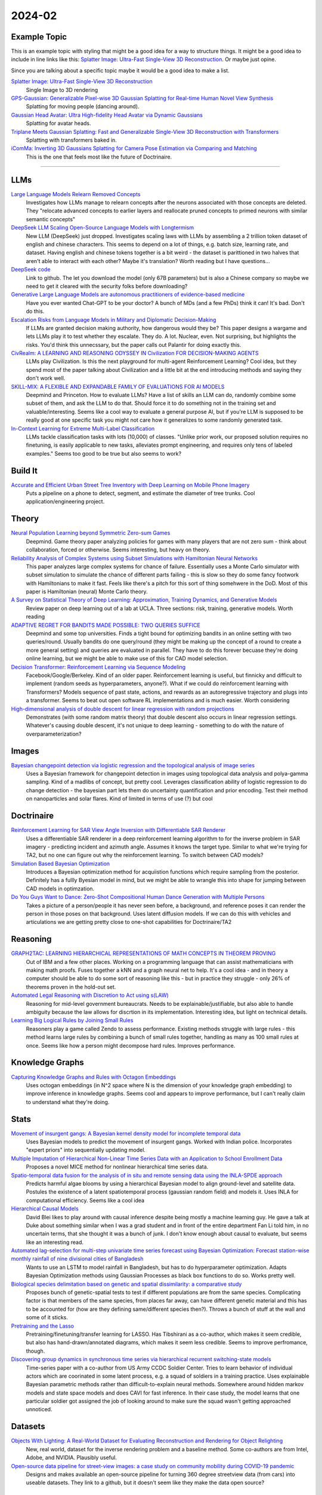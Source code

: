 
2024-02
=======

Example Topic
-------------

This is an example topic with styling that might be a good idea for a way to structure things. It might be a good idea to include in line links like this: `Splatter Image: Ultra-Fast Single-View 3D Reconstruction <https://arxiv.org/abs/2312.13150>`_. Or maybe just opine. 

Since you are talking about a specific topic maybe it would be a good idea to make a list. 

`Splatter Image: Ultra-Fast Single-View 3D Reconstruction <https://szymanowiczs.github.io/splatter-image>`_
    Single Image to 3D rendering

`GPS-Gaussian: Generalizable Pixel-wise 3D Gaussian Splatting for Real-time Human Novel View Synthesis <https://shunyuanzheng.github.io/GPS-Gaussian>`_
    Splatting for moving people (dancing around).

`Gaussian Head Avatar: Ultra High-fidelity Head Avatar via Dynamic Gaussians <https://yuelangx.github.io/gaussianheadavatar/>`_
    Splatting for avatar heads.

`Triplane Meets Gaussian Splatting: Fast and Generalizable Single-View 3D Reconstruction with Transformers <https://arxiv.org/abs/2312.09147>`_
    Splatting with transformers baked in.

`iComMa: Inverting 3D Gaussians Splatting for Camera Pose Estimation via Comparing and Matching <https://arxiv.org/abs/2312.09031>`_
    This is the one that feels most like the future of Doctrinaire. 

------------


LLMs
----

`Large Language Models Relearn Removed Concepts <https://arxiv.org/pdf/2401.01814.pdf>`_
    Investigates how LLMs manage to relearn concepts after the neurons associated with those concepts are deleted.  They "relocate advanced concepts to earlier layers and reallocate pruned concepts to primed neurons with similar semantic concepts"

`DeepSeek LLM Scaling Open-Source Language Models with Longtermism <https://arxiv.org/pdf/2401.02954.pdf>`_
    New LLM (DeepSeek) just dropped.  Investigates scaling laws with LLMs by assembling a 2 trillion token dataset of english and chinese characters.  This seems to depend on a lot of things, e.g. batch size, learning rate, and dataset.  Having english and chinese tokens together is a bit weird - the dataset is parittioned in two halves that aren't able to interact with each other?  Maybe it's translation? Worth reading but I have questions...

`DeepSeek code <https://github.com/deepseek-ai/DeepSeek-LLM>`_
    Link to github.  The let you download the model (only 67B parameters) but is also a Chinese company so maybe we need to get it cleared with the security folks before downloading?

`Generative Large Language Models are autonomous practitioners of evidence-based medicine <https://arxiv.org/pdf/2401.02851.pdf>`_
    Have you ever wanted Chat-GPT to be your doctor?  A bunch of MDs (and a few PhDs) think it can!  It's bad.  Don't do this.

`Escalation Risks from Language Models in Military and Diplomatic Decision-Making <https://arxiv.org/pdf/2401.03408.pdf>`_
    If LLMs are granted decision making authority, how dangerous would they be?  This paper designs a wargame and lets LLMs play it to test whether they escalate.  They do.  A lot.  Nuclear, even.  Not surprising, but highlights the risks.  You'd think this unnecssary, but the paper calls out Palantir for doing exactly this.

`CivRealm: A LEARNING AND REASONING ODYSSEY IN Civilization FOR DECISION-MAKING AGENTS <https://arxiv.org/pdf/2401.10568.pdf>`_
    LLMs play Civilization.  Is this the next playground for multi-agent Reinforcement Learning?  Cool idea, but they spend most of the paper talking about Civilization and a little bit at the end introducing methods and saying they don't work well.

`SKILL-MIX: A FLEXIBLE AND EXPANDABLE FAMILY OF EVALUATIONS FOR AI MODELS <https://arxiv.org/pdf/2310.17567.pdf>`_
    Deepmind and Princeton.  How to evaluate LLMs?  Have a list of skills an LLM can do, randomly combine some subset of them, and ask the LLM to do that.  Should force it to do something not in the training set and valuable/interesting.  Seems like a cool way to evaluate a general purpose AI, but if you're LLM is supposed to be really good at one specific task you might not care how it generalizes to some randomly generated task.

`In-Context Learning for Extreme Multi-Label Classification <https://arxiv.org/pdf/2401.12178.pdf>`_
    LLMs tackle classification tasks with lots (10,000) of classes.  "Unlike prior work, our proposed solution requires no finetuning, is easily applicable to new tasks, alleviates prompt engineering, and requires only tens of labeled examples."  Seems too good to be true but also seems to work?

Build It
--------

`Accurate and Efficient Urban Street Tree Inventory with Deep Learning on Mobile Phone Imagery <https://arxiv.org/pdf/2401.01180.pdf>`_
    Puts a pipeline on a phone to detect, segment, and estimate the diameter of tree trunks.  Cool application/engineering project.


Theory
------

`Neural Population Learning beyond Symmetric Zero-sum Games <https://arxiv.org/pdf/2401.05133.pdf>`_
    Deepmind.  Game theory paper analyzing policies for games with many players that are not zero sum - think about collaboration, forced or otherwise.  Seems interesting, but heavy on theory.

`Reliability Analysis of Complex Systems using Subset Simulations with Hamiltonian Neural Networks <https://arxiv.org/pdf/2401.05244.pdf>`_
    This paper analyzes large complex systems for chance of failure.  Essentially uses a Monte Carlo simulator with subset simulation to simulate the chance of different parts failing - this is slow so they do some fancy footwork with Hamiltonians to make it fast.  Feels like there's a pitch for this sort of thing somehwere in the DoD.  Most of this paper is Hamiltonian (neural) Monte Carlo theory.

`A Survey on Statistical Theory of Deep Learning: Approximation, Training Dynamics, and Generative Models <https://arxiv.org/pdf/2401.07187.pdf>`_
    Review paper on deep learning out of a lab at UCLA.  Three sections: risk, training, generative models.  Worth reading

`ADAPTIVE REGRET FOR BANDITS MADE POSSIBLE: TWO QUERIES SUFFICE <https://arxiv.org/pdf/2401.09278.pdf>`_
    Deepmind and some top universities.  Finds a tight bound for optimizing bandits in an online setting with two queries/round.  Usually bandits do one query/round (they might be making up the concept of a round to create a more general setting) and queries are evaluated in parallel.  They have to do this forever becuase they're doing online learning, but we might be able to make use of this for CAD model selection.

`Decision Transformer: Reinforcement Learning via Sequence Modeling <https://arxiv.org/abs/2106.01345>`_
    Facebook/Google/Berkeley.  Kind of an older paper. Reinforcement learning is useful, but finnicky and difficult to implement (random seeds as hyperparameters, anyone?).  What if we could do reinforcement learning with Transformers?  Models sequence of past state, actions, and rewards as an autoregressive trajectory and plugs into a transformer.  Seems to beat out open software RL implementations and is much easier.  Worth considering

`High-dimensional analysis of double descent for linear regression with random projections <Demonstrates (with some random matrix theory) that double descent also occurs in linear regression settings.  Whatever's causing double descent, it's not unique to deep learning - something to do with the nature of overparameterization?>`_
    Demonstrates (with some random matrix theory) that double descent also occurs in linear regression settings.  Whatever's causing double descent, it's not unique to deep learning - something to do with the nature of overparameterization?

Images
------

`Bayesian changepoint detection via logistic regression and the topological analysis of image series <https://arxiv.org/pdf/2401.02917.pdf>`_
    Uses a Bayesian framework for changepoint detection in images using topological data analysis and polya-gamma sampling.  Kind of a madlibs of concept, but pretty cool.  Leverages classification ability of logistic regression to do change detection - the bayesian part lets them do uncertainty quantification and prior encoding.  Test their method on nanoparticles and solar flares.  Kind of limited in terms of use (?) but cool


Doctrinaire
-----------

`Reinforcement Learning for SAR View Angle Inversion with Differentiable SAR Renderer <https://arxiv.org/pdf/2401.01165.pdf>`_
    Uses a differentiable SAR renderer in a deep reinforcement learning algorithm to for the inverse problem in SAR imagery - predicting incident and azimuth angle.  Assumes it knows the target type.  Similar to what we're trying for TA2, but no one can figure out why the reinforcement learning.  To switch between CAD models?

`Simulation Based Bayesian Optimization <https://arxiv.org/pdf/2401.10811.pdf>`_
    Introduces a Bayesian optimization method for acquiistion functions which require sampling from the posterior.  Definitely has a fullly Byesian model in mind, but we might be able to wrangle this into shape for jumping between CAD models in optimzation.

`Do You Guys Want to Dance: Zero-Shot Compositional Human Dance Generation with Multiple Persons <https://arxiv.org/pdf/2401.13363.pdf>`_
    Takes a picture of a person/people it has never seen before, a background, and reference poses it can render the person in those poses on that background.  Uses latent diffusion models.  If we can do this with vehicles and articulations we are getting pretty close to one-shot capabilities for Doctrinaire/TA2

Reasoning
---------

`GRAPH2TAC: LEARNING HIERARCHICAL REPRESENTATIONS OF MATH CONCEPTS IN THEOREM PROVING <https://arxiv.org/pdf/2401.02949.pdf>`_
    Out of IBM and a few other places.  Working on a programming language that can assist mathematicians with making math proofs.  Fuses together a kNN and a graph neural net to help.  It's a cool idea - and in theory a computer should be able to do some sort of reasoning like this - but in practice they struggle - only 26% of theorems proven in the hold-out set.

`Automated Legal Reasoning with Discretion to Act using s(LAW) <https://arxiv.org/pdf/2401.14511.pdf>`_
    Reasoning for mid-level government bureaucrats.  Needs to be explainable/justifiable, but also able to handle ambiguity because the law allows for discrtion in its implementation.  Interesting idea, but light on technical details.

`Learning Big Logical Rules by Joining Small Rules <https://arxiv.org/pdf/2401.16215.pdf>`_
    Reasoners play a game called Zendo to assess performance.  Existing methods struggle with large rules - this method learns large rules by combining a bunch of small rules together, handling as many as 100 small rules at once.  Seems like how a person might decompose hard rules.  Improves performance.

Knowledge Graphs
----------------
`Capturing Knowledge Graphs and Rules with Octagon Embeddings <https://arxiv.org/pdf/2401.16270.pdf>`_
    Uses octogan embeddings (in N^2 space where N is the dimension of your knowledge graph embedding) to improve inference in knowledge graphs.  Seems cool and appears to improve performance, but I can't really claim to understand what they're doing.  

Stats
-----

`Movement of insurgent gangs: A Bayesian kernel density model for incomplete temporal data <https://arxiv.org/pdf/2401.01231.pdf>`_
    Uses Bayesian models to predict the movement of insurgent gangs.  Worked with Indian police.  Incorporates "expert priors" into sequentially updating model.

`Multiple Imputation of Hierarchical Non-Linear Time Series Data with an Application to School Enrollment Data <https://arxiv.org/pdf/2401.01872.pdf>`_
    Proposes a novel MICE method for nonlinear hierarchical time series data.  

`Spatio-temporal data fusion for the analysis of in situ and remote sensing data using the INLA-SPDE approach <https://arxiv.org/pdf/2401.04723.pdf>`_
    Predicts harmful algae blooms by using a hierarchical Bayesian model to align ground-level and satellite data.  Postules the existence of a latent spatiotemporal process (gaussian random field) and models it.  Uses INLA for computational efficiency. Seems like a cool idea

`Hierarchical Causal Models <https://arxiv.org/pdf/2401.05330.pdf>`_
    David Blei likes to play around with causal inference despite being mostly a machine learning guy.  He gave a talk at Duke about something similar when I was a grad student and in front of the entire department Fan Li told him, in no uncertain terms, that she thought it was a bunch of junk.  I don't know enough about causal to evaluate, but seems like an interesting read.

`Automated lag-selection for multi-step univariate time series forecast using Bayesian Optimization: Forecast station-wise monthly rainfall of nine divisional cities of Bangladesh <https://arxiv.org/pdf/2401.08070.pdf>`_
    Wants to use an LSTM to model rainfall in Bangladesh, but has to do hyperparameter optimization.  Adapts Bayesian Optimization methods using Gaussian Processes as black box functions to do so.  Works pretty well.  

`Biological species delimitation based on genetic and spatial dissimilarity: a comparative study <https://arxiv.org/pdf/2401.12126.pdf>`_
    Proposes bunch of genetic-spatial tests to test if different populations are from the same species.  Complicating factor is that members of the same species, from places far away, can have different genetic material and this has to be accounted for (how are they defining same/different species then?).  Throws a bunch of stuff at the wall and some of it sticks.

`Pretraining and the Lasso <https://arxiv.org/pdf/2401.12911.pdf>`_
    Pretraining/finetuning/transfer learning for LASSO.  Has Tibshirani as a co-author, which makes it seem credible, but also has hand-drawn/annotated diagrams, which makes it seem less credible.  Seems to improve perfromance, though.

`Discovering group dynamics in synchronous time series via hierarchical recurrent switching-state models <https://arxiv.org/pdf/2401.14973.pdf>`_
    Time-series paper with a co-author from US Army CCDC Soldier Center.  Tries to learn behavior of individual actors which are coorinated in some latent process, e.g. a squad of soldiers in a training practice.  Uses explainable Bayesian parametric methods rather than difficult-to-explain neural methods.  Somewhere around hidden markov models and state space models and does CAVI for fast inference.  In their case study, the model learns that one particular soldier got assigned the job of looking around to make sure the squad wasn't getting approached unnoticed.  

Datasets
---------

`Objects With Lighting: A Real-World Dataset for Evaluating Reconstruction and Rendering for Object Relighting <https://arxiv.org/pdf/2401.09126.pdf>`_
    New, real world, dataset for the inverse rendering problem and a baseline method.  Some co-authors are from Intel, Adobe, and NVIDIA.  Plausibly useful.

`Open-source data pipeline for street-view images: a case study on community mobility during COVID-19 pandemic <https://arxiv.org/pdf/2401.13087.pdf>`_
    Designs and makes available an open-source pipeline for turning 360 degree streetview data (from cars) into useable datasets.  They link to a github, but it doesn't seem like they make the data open source?

Potpurrie
---------
`Decentralised Emergence of Robust and Adaptive Linguistic Conventions in Populations of Autonomous Agents Grounded in Continuous Worlds <https://arxiv.org/pdf/2401.08461.pdf>`_
    An agent-based simulation framework for generating howartificial langauges might arise which obey certain rules common to all languages.  Kind of like the Game of Life on steroids.  

`Modelling clusters in network time series with an application to presidential elections in the USA <https://arxiv.org/pdf/2401.09381.pdf>`_
    Throws some pretty heavy duty time series machinery at US presidential election results.  Interesting idea in principle; in practice, the underlying network is just geographic connections and the conclusion is that swing states vary more than red/blue states.

`Predictive Analysis for Optimizing Port Operations <https://arxiv.org/pdf/2401.14498.pdf>`_
    Logistics!  Analysis of how long ships stay in port.  They seem to indicate that there hasn't been much work done in this area and throw a bunch of off-the-shelf methods at it and see what sticks.  Shouldn't be too hard to beat?

`Learning to Manipulate under Limited Information <https://arxiv.org/pdf/2401.16412.pdf>`_
    Neural nets take on Arrow's impossibility theorem.  All voting systems are subject to manipulation.  To figure out which ones are worse, they trained 40,000 (!) neural nets to vote in low information settings and figured out which voting systems got manipulated more often than others.  Cool idea, though it might run into the "not technically a proof" problem a lot of computational methods encounter.

`A comprehensive survey of the home advantage in American football <https://arxiv.org/pdf/2401.16392.pdf>`_
    Uses a bayesian generalized linear mixed effects model to find/quantify home-field advantage for NFL teams.  Seems to be declining over time